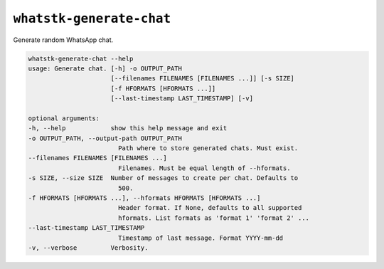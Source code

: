 ``whatstk-generate-chat``
=========================

Generate random WhatsApp chat.

.. code-block:: bash

    whatstk-generate-chat --help
    usage: Generate chat. [-h] -o OUTPUT_PATH
                          [--filenames FILENAMES [FILENAMES ...]] [-s SIZE]
                          [-f HFORMATS [HFORMATS ...]]
                          [--last-timestamp LAST_TIMESTAMP] [-v]

    optional arguments:
    -h, --help            show this help message and exit
    -o OUTPUT_PATH, --output-path OUTPUT_PATH
                            Path where to store generated chats. Must exist.
    --filenames FILENAMES [FILENAMES ...]
                            Filenames. Must be equal length of --hformats.
    -s SIZE, --size SIZE  Number of messages to create per chat. Defaults to
                            500.
    -f HFORMATS [HFORMATS ...], --hformats HFORMATS [HFORMATS ...]
                            Header format. If None, defaults to all supported
                            hformats. List formats as 'format 1' 'format 2' ...
    --last-timestamp LAST_TIMESTAMP
                            Timestamp of last message. Format YYYY-mm-dd
    -v, --verbose         Verbosity.
